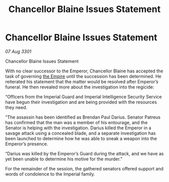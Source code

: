 :PROPERTIES:
:ID:       8431d985-701f-4ca1-a7ab-cae25b17069e
:END:
#+title: Chancellor Blaine Issues Statement
#+filetags: :galnet:

* Chancellor Blaine Issues Statement

/07 Aug 3301/

Chancellor Blaine Issues Statement 
 
With no clear successor to the Emperor, Chancellor Blaine has accepted the task of governing [[id:77cf2f14-105e-4041-af04-1213f3e7383c][the Empire]] until the succession has been determined. He reiterated his statement that the matter would be resolved after Emperor’s funeral. He then revealed more about the investigation into the regicide: 

“Officers from the Imperial Guard and Imperial Intelligence Security Service have begun their investigation and are being provided with the resources they need. 

“The assassin has been identified as Brendan Paul Darius. Senator Patreus has confirmed that the man was a member of his entourage, and the Senator is helping with the investigation. Darius killed the Emperor in a savage attack using a concealed blade, and a separate investigation has been launched to determine how he was able to sneak a weapon into the Emperor’s presence. 

“Darius was killed by the Emperor’s Guard during the attack, and we have as yet been unable to determine his motive for the murder.” 

For the remainder of the session, the gathered senators offered support and words of condolence to the Imperial family.
